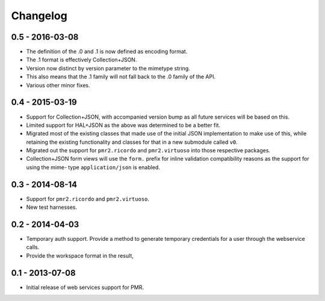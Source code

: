 Changelog
=========

0.5 - 2016-03-08
----------------

* The definition of the .0 and .1 is now defined as encoding format.
* The .1 format is effectively Collection+JSON.
* Version now distinct by version parameter to the mimetype string.
* This also means that the .1 family will not fall back to the .0
  family of the API.
* Various other minor fixes.

0.4 - 2015-03-19
----------------

* Support for Collection+JSON, with accompanied version bump as all
  future services will be based on this.
* Limited support for HAL+JSON as the above was determined to be a
  better fit.
* Migrated most of the existing classes that made use of the initial
  JSON implementation to make use of this, while retaining the existing
  functionality and classes for that in a new submodule called ``v0``.
* Migrated out the support for ``pmr2.ricordo`` and ``pmr2.virtuoso``
  into those respective packages.
* Collection+JSON form views will use the ``form.`` prefix for inline
  validation compatibility reasons as the support for using the mime-
  type ``application/json`` is enabled.

0.3 - 2014-08-14
----------------

* Support for ``pmr2.ricordo`` and ``pmr2.virtuoso``.
* New test harnesses.

0.2 - 2014-04-03
----------------

* Temporary auth support.  Provide a method to generate temporary
  credentials for a user through the webservice calls.
* Provide the workspace format in the result,


0.1 - 2013-07-08
----------------

* Initial release of web services support for PMR.

